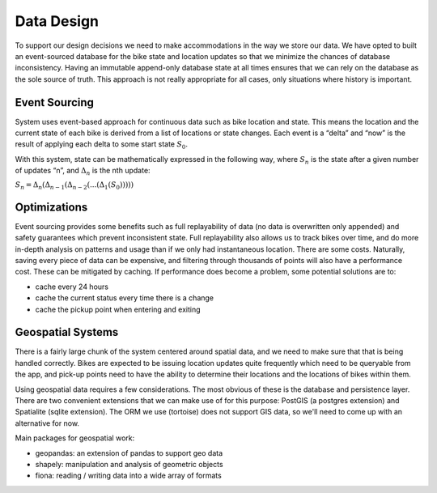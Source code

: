 Data Design
===========

.. mermaid ::

    classDiagram
    User <|-- Issue : Created By
    User <|-- Rental : Created By
    Bike <|-- Rental : Uses
    Bike <|-- Issue : References
    User <|-- Reservation : Created By
    PickupPoint <|-- Reservation : Reserved At
    Rental <|-- RentalUpdate : Describes
    Bike <|-- LocationUpdate : Describes

    Bike : int id
    Bike : bytes public_key
    Bike : type
    Bike : bool locked
    Bike : is_connected()
    Bike : set_locked()

    LocationUpdate : int id
    LocationUpdate : Point location
    LocationUpdate : Bike bike
    LocationUpdate : datetime time

    User : int id
    User : bytes firebase_id
    User : str first
    User : str email

    Issue : int id
    Issue : User user
    Issue : Bike bike
    Issue : datetime time
    Issue : str description

    Rental : int id
    Rental : User user
    Rental : Bike bike
    Rental : float price

    RentalUpdate : int id
    RentalUpdate : Rental rental
    RentalUpdate : type
    RentalUpdate : datetime time

To support our design decisions we need to make accommodations in the way we store our data. We have opted to built an
event-sourced database for the bike state and location updates so that we minimize the chances of database inconsistency.
Having an immutable append-only database state at all times ensures that we can rely on the database as the sole source
of truth. This approach is not really appropriate for all cases, only situations where history is important.

Event Sourcing
--------------

System uses event-based approach for continuous data such as bike location and state. This means the location and the
current state of each bike is derived from a list of locations or state changes. Each event is a “delta” and “now” is
the result of applying each delta to some start state :math:`S_0`.

With this system, state can be mathematically expressed in the following way, where :math:`S_n` is the state after a given
number of updates “n”, and :math:`Δ_n` is the nth update:

:math:`S_n = Δ_n(Δ_{n-1}(Δ_{n-2}(...(Δ_1(S_0)))))`

Optimizations
-------------

Event sourcing provides some benefits such as full replayability of data (no data is overwritten only appended) and
safety guarantees which prevent inconsistent state. Full replayability also allows us to track bikes over time, and
do more in-depth analysis on patterns and usage than if we only had instantaneous location. There are some costs.
Naturally, saving every piece of data can be expensive, and filtering through thousands of points will also have a
performance cost. These can be mitigated by caching. If performance does become a problem, some potential solutions
are to:

- cache every 24 hours
- cache the current status every time there is a change
- cache the pickup point when entering and exiting

Geospatial Systems
------------------

There is a fairly large chunk of the system centered around spatial data, and we need to make sure that that is being
handled correctly. Bikes are expected to be issuing location updates quite frequently which need to be queryable
from the app, and pick-up points need to have the ability to determine their locations and the locations of bikes
within them.

Using geospatial data requires a few considerations. The most obvious of these is the database and persistence layer.
There are two convenient extensions that we can make use of for this purpose: PostGIS (a postgres extension) and
Spatialite (sqlite extension). The ORM we use (tortoise) does not support GIS data, so we'll need to come up with an
alternative for now.

Main packages for geospatial work:

- geopandas: an extension of pandas to support geo data
- shapely: manipulation and analysis of geometric objects
- fiona: reading / writing data into a wide array of formats

.. _`Rough Diagram`: https://www.draw.io/?sync=auto#G19cywQg9haU56ooBHvOwxTKpP9u3oMNoG

